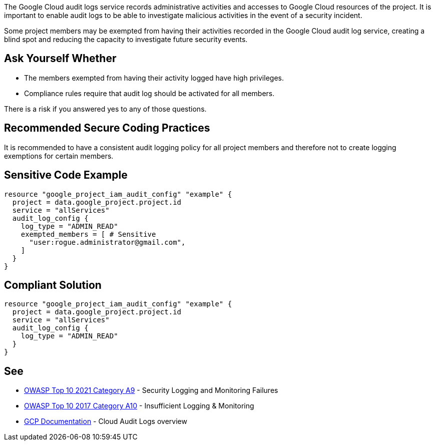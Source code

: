 The Google Cloud audit logs service records administrative activities and accesses to Google Cloud resources of the project. It is important to enable audit logs to be able to investigate malicious activities in the event of a security incident. 

Some project members may be exempted from having their activities recorded in the Google Cloud audit log service, creating a blind spot and reducing the capacity to investigate future security events.


== Ask Yourself Whether

* The members exempted from having their activity logged have high privileges.
* Compliance rules require that audit log should be activated for all members.

There is a risk if you answered yes to any of those questions.

== Recommended Secure Coding Practices

It is recommended to have a consistent audit logging policy for all project members and therefore not to create logging exemptions for certain members.


== Sensitive Code Example

[source,terraform]
----
resource "google_project_iam_audit_config" "example" {
  project = data.google_project.project.id
  service = "allServices"
  audit_log_config {
    log_type = "ADMIN_READ"
    exempted_members = [ # Sensitive
      "user:rogue.administrator@gmail.com",
    ]
  }
}
----

== Compliant Solution

[source,terraform]
----
resource "google_project_iam_audit_config" "example" {
  project = data.google_project.project.id
  service = "allServices"
  audit_log_config {
    log_type = "ADMIN_READ"
  }
}
----

== See

* https://owasp.org/Top10/A09_2021-Security_Logging_and_Monitoring_Failures/[OWASP Top 10 2021 Category A9] - Security Logging and Monitoring Failures 
* https://owasp.org/www-project-top-ten/2017/A10_2017-Insufficient_Logging%2526Monitoring.html[OWASP Top 10 2017 Category A10] - Insufficient Logging & Monitoring
* https://cloud.google.com/logging/docs/audit[GCP Documentation] - Cloud Audit Logs overview


ifdef::env-github,rspecator-view[]

'''
== Implementation Specification
(visible only on this page)

=== Message

Make sure excluding members activity from audit logs is safe here.


=== Highlighting

* Highlight the whole exempted_members array if not empty.


endif::env-github,rspecator-view[]
